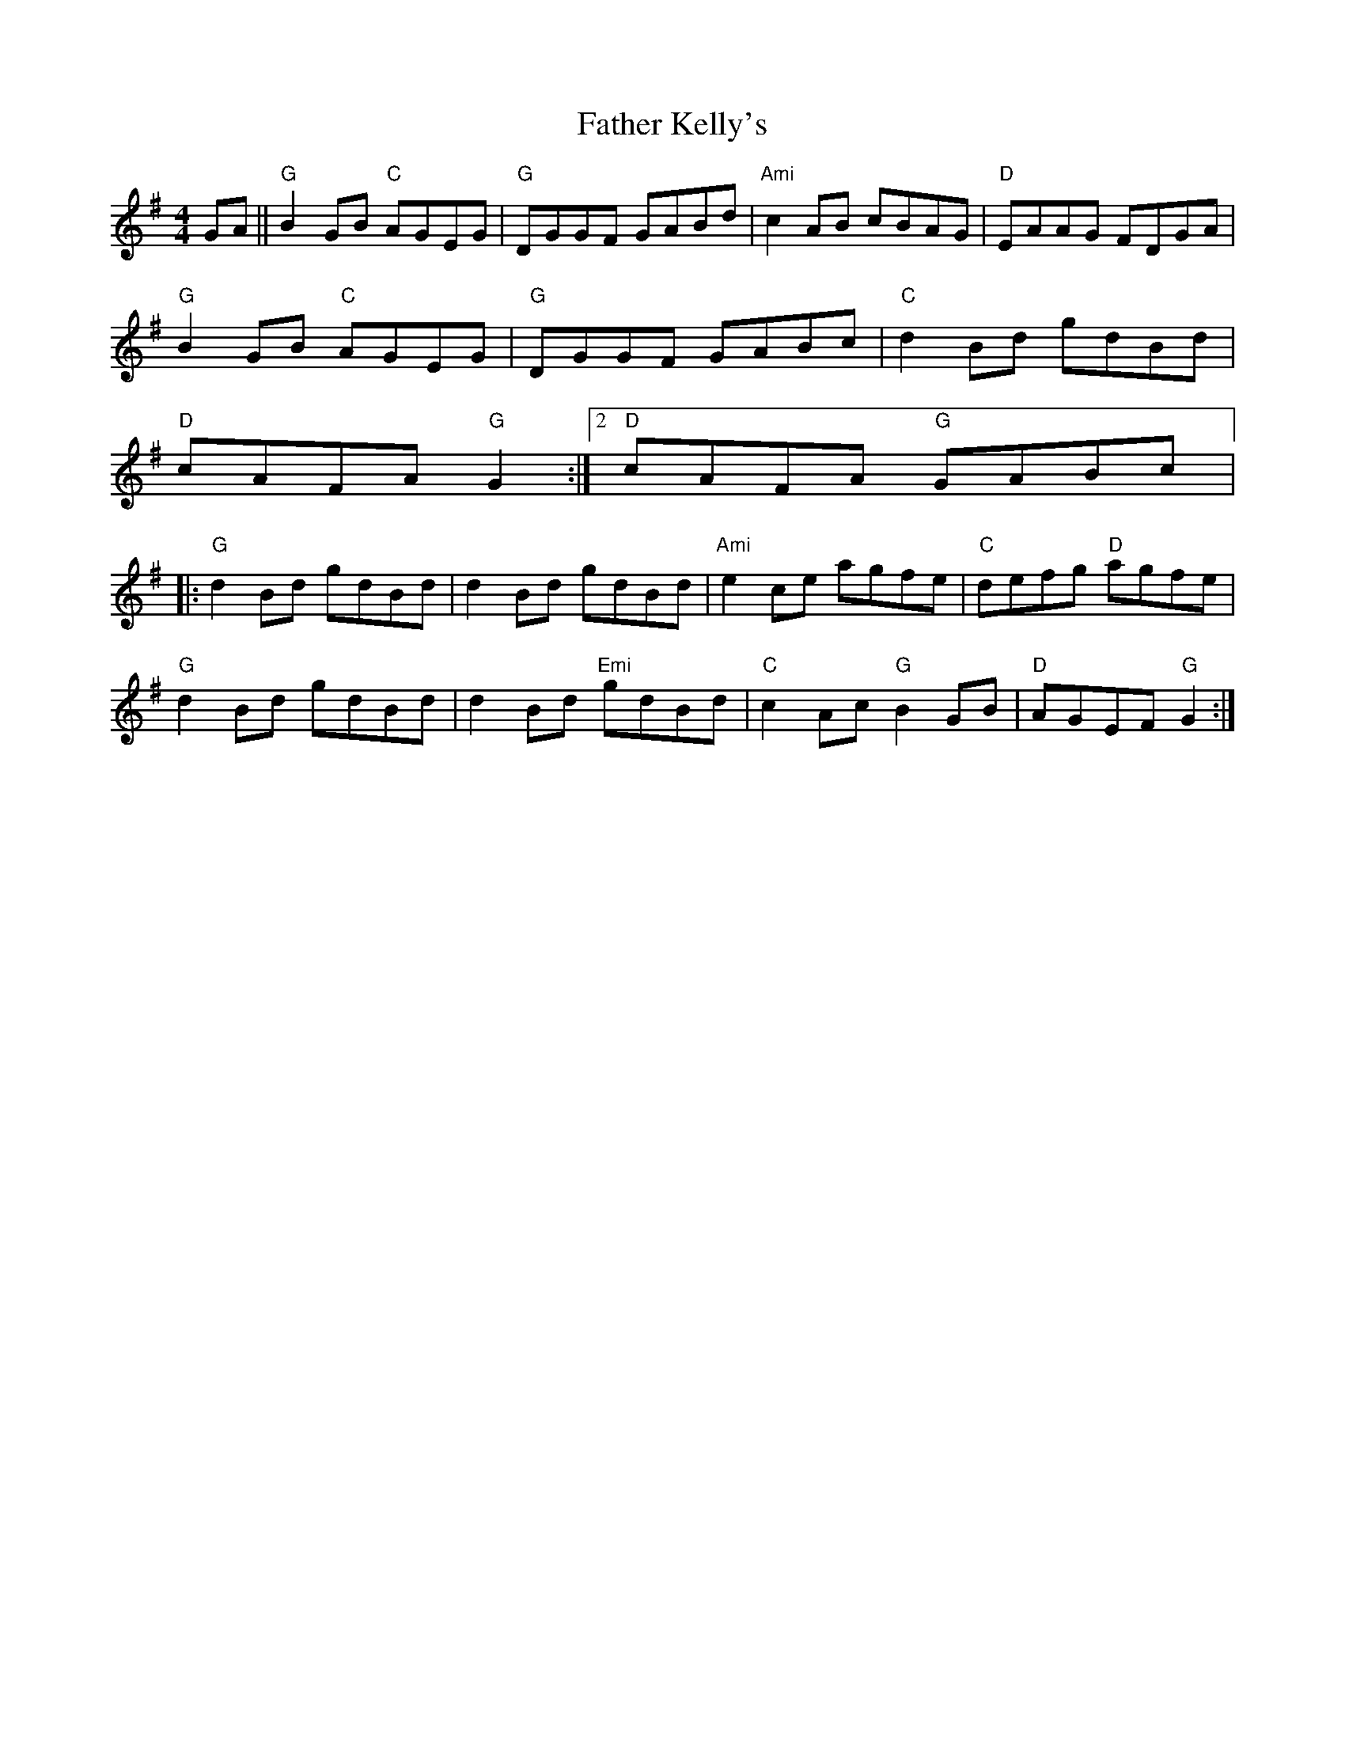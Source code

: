 X:137
T:Father Kelly's
M:4/4
L:1/8
R:Reel
K:G
GA||"G"B2 GB "C"AGEG | "G"DGGF GABd | "Ami"c2 AB cBAG | "D"EAAG FDGA |
"G"B2 GB "C"AGEG | "G"DGGF GABc | "C"d2 Bd gdBd |
1 "D"cAFA "G"G2:|2 "D"cAFA "G"GABc|:
"G"d2 Bd gdBd | d2 Bd gdBd | "Ami"e2 ce agfe | "C"defg "D"agfe|
"G"d2 Bd gdBd | d2 Bd "Emi"gdBd | "C"c2 Ac "G"B2 GB | "D"AGEF "G"G2:|
